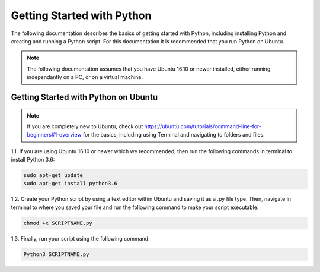 #############################
Getting Started with Python
#############################

The following documentation describes the basics of getting started with Python, including installing Python and creating and running a Python script.
For this documentation it is recommended that you run Python on Ubuntu. 

.. note::
    The following documentation assumes that you have Ubuntu 16.10 or newer installed, either running independantly on a PC, or on a virtual machine.

.. image:: /images/ubuntu-logo.png
    :align: center
    :width: 300


Getting Started with Python on Ubuntu 
+++++++++++++++++++++++++++++++++++++

.. note::
    If you are completely new to Ubuntu, check out https://ubuntu.com/tutorials/command-line-for-beginners#1-overview for the basics, including using Terminal and navigating to folders and files.

1.1. If you are using Ubuntu 16.10 or newer which we recommended, then run the following commands in terminal to install Python 3.6:

.. code-block:: bash

    sudo apt-get update
    sudo apt-get install python3.6

1.2. Create your Python script by using a text editor within Ubuntu and saving it as a .py file type. Then, navigate in terminal to where you saved your file and run the following command to make your script executable: 

.. code-block:: python 

    chmod +x SCRIPTNAME.py
    
1.3. Finally, run your script using the following command: 

.. code-block:: python 
    
	Python3 SCRIPTNAME.py






